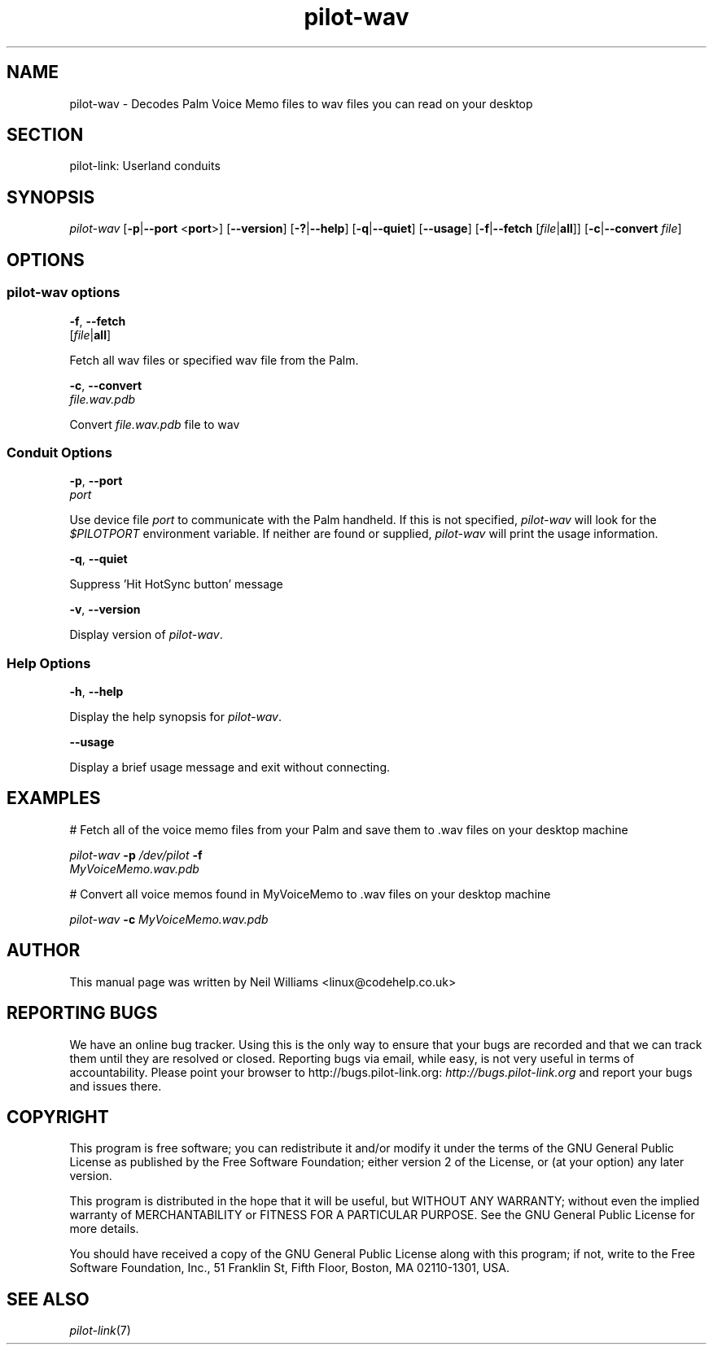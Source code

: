 .\"Generated by db2man.xsl. Don't modify this, modify the source.
.de Sh \" Subsection
.br
.if t .Sp
.ne 5
.PP
\fB\\$1\fR
.PP
..
.de Sp \" Vertical space (when we can't use .PP)
.if t .sp .5v
.if n .sp
..
.de Ip \" List item
.br
.ie \\n(.$>=3 .ne \\$3
.el .ne 3
.IP "\\$1" \\$2
..
.TH "pilot-wav" 1 "Copyright 1996-2007 FSF" "0.12.4" "PILOT-LINK"
.SH NAME
pilot-wav \- Decodes Palm Voice Memo files to wav files you can read on your desktop
.SH "SECTION"

.PP
pilot\-link: Userland conduits

.SH "SYNOPSIS"

.PP
 \fIpilot\-wav\fR [\fB\-p\fR|\fB\-\-port\fR <\fBport\fR>] [\fB\-\-version\fR] [\fB\-?\fR|\fB\-\-help\fR] [\fB\-q\fR|\fB\-\-quiet\fR] [\fB\-\-usage\fR] [\fB\-f\fR|\fB\-\-fetch\fR [\fIfile\fR|\fBall\fR]] [\fB\-c\fR|\fB\-\-convert\fR  \fIfile\fR]

.SH "OPTIONS"

.SS "pilot-wav options"

                        \fB\-f\fR, \fB\-\-fetch\fR
                        [\fIfile\fR|\fBall\fR]
                    
.PP
Fetch all wav files or specified wav file from the Palm\&.

                        \fB\-c\fR, \fB\-\-convert\fR
                        \fIfile\&.wav\&.pdb\fR
                    
.PP
Convert \fIfile\&.wav\&.pdb\fR file to wav

.SS "Conduit Options"

                        \fB\-p\fR, \fB\-\-port\fR
                        \fIport\fR
                    
.PP
Use device file \fIport\fR to communicate with the Palm handheld\&. If this is not specified, \fIpilot\-wav\fR will look for the \fI$PILOTPORT\fR environment variable\&. If neither are found or supplied, \fI pilot\-wav \fR will print the usage information\&.

                        \fB\-q\fR, \fB\-\-quiet\fR
                    
.PP
Suppress 'Hit HotSync button' message

                        \fB\-v\fR, \fB\-\-version\fR
                    
.PP
Display version of \fIpilot\-wav\fR\&.

.SS "Help Options"

                        \fB\-h\fR, \fB\-\-help\fR
                    
.PP
Display the help synopsis for \fIpilot\-wav\fR\&.

                        \fB\-\-usage\fR
                    
.PP
Display a brief usage message and exit without connecting\&.

.SH "EXAMPLES"

.PP
# Fetch all of the voice memo files from your Palm and save them to \&.wav files on your desktop machine

.PP
 

.nf

                \fIpilot\-wav\fR \fB\-p\fR \fI/dev/pilot\fR \fB\-f\fR \fI
                    MyVoiceMemo\&.wav\&.pdb
                \fR
            
.fi
 

.PP
# Convert all voice memos found in MyVoiceMemo to \&.wav files on your desktop machine

.PP
 

.nf

                \fIpilot\-wav\fR \fB\-c\fR \fIMyVoiceMemo\&.wav\&.pdb\fR
            
.fi
 

.SH "AUTHOR"

.PP
This manual page was written by Neil Williams <linux@codehelp\&.co\&.uk> 

.SH "REPORTING BUGS"

.PP
We have an online bug tracker\&. Using this is the only way to ensure that your bugs are recorded and that we can track them until they are resolved or closed\&. Reporting bugs via email, while easy, is not very useful in terms of accountability\&. Please point your browser to http://bugs\&.pilot\-link\&.org: \fIhttp://bugs.pilot-link.org\fR and report your bugs and issues there\&.

.SH "COPYRIGHT"

.PP
This program is free software; you can redistribute it and/or modify it under the terms of the GNU General Public License as published by the Free Software Foundation; either version 2 of the License, or (at your option) any later version\&.

.PP
This program is distributed in the hope that it will be useful, but WITHOUT ANY WARRANTY; without even the implied warranty of MERCHANTABILITY or FITNESS FOR A PARTICULAR PURPOSE\&. See the GNU General Public License for more details\&.

.PP
You should have received a copy of the GNU General Public License along with this program; if not, write to the Free Software Foundation, Inc\&., 51 Franklin St, Fifth Floor, Boston, MA 02110\-1301, USA\&.

.SH "SEE ALSO"

.PP
 \fIpilot\-link\fR(7)

